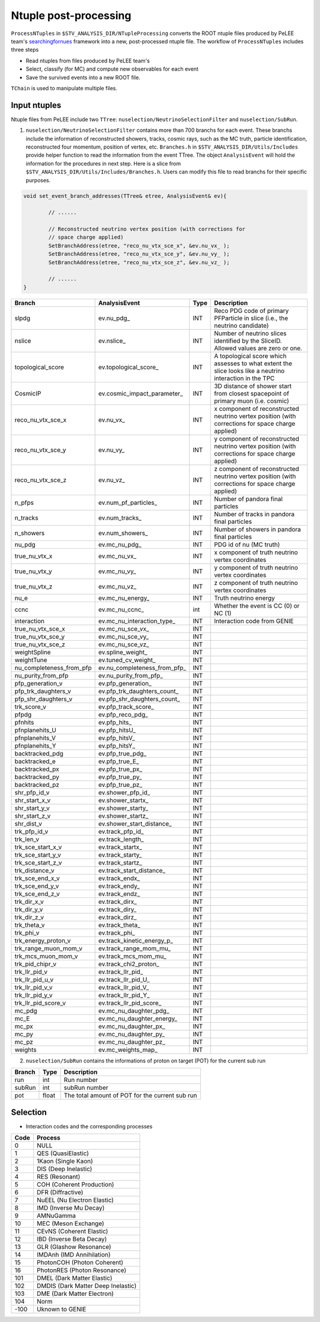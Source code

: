 Ntuple post-processing
----------------------

``ProcessNTuples`` in ``$STV_ANALYSIS_DIR/NTupleProcessing`` converts the ROOT ntuple 
files produced by PeLEE team's `searchingfornues <https://github.com/ubneutrinos/searchingfornues>`_ framework
into a new, post-processed ntuple file. The workflow of ``ProcessNTuples`` includes three steps

- Read ntuples from files produced by PeLEE team's
- Select, classify (for MC) and compute new observables for each event
- Save the survived events into a new ROOT file.

``TChain`` is used to manipulate multiple files.

Input ntuples
~~~~~~~~~~~~~

Ntuple files from PeLEE include two ``TTree``: ``nuselection/NeutrinoSelectionFilter`` and ``nuselection/SubRun``. 

1. ``nuselection/NeutrinoSelectionFilter`` contains more than 700 branchs for each event. These branchs include the information of reconstructed showers, tracks, cosmic rays, such as the MC truth, particle identification, reconstructed four momentum, position of vertex, etc. ``Branches.h`` in ``$STV_ANALYSIS_DIR/Utils/Includes`` provide helper function to read the information from the event TTree. The object ``AnalysisEvent`` will hold the information for the procedures in next step. Here is a slice from ``$STV_ANALYSIS_DIR/Utils/Includes/Branches.h``. Users can modify this file to read branchs for their specific purposes.

.. code-block:: cpp

    void set_event_branch_addresses(TTree& etree, AnalysisEvent& ev){

	    // ......

	    // Reconstructed neutrino vertex position (with corrections for
	    // space charge applied)
	    SetBranchAddress(etree, "reco_nu_vtx_sce_x", &ev.nu_vx_ );
	    SetBranchAddress(etree, "reco_nu_vtx_sce_y", &ev.nu_vy_ );
	    SetBranchAddress(etree, "reco_nu_vtx_sce_z", &ev.nu_vz_ );

	    // ......
    }




============================ ============================== ======= ===========
Branch			     AnalysisEvent		    Type    Description
============================ ============================== ======= ===========
slpdg                        ev.nu_pdg_                     INT     Reco PDG code of primary PFParticle in slice (i.e., the neutrino candidate)
nslice                       ev.nslice_                     INT     Number of neutrino slices identified by the SliceID. Allowed values are zero or one.
topological_score            ev.topological_score_          INT     A topological score which assesses to what extent the slice looks like a neutrino interaction in the TPC 
CosmicIP                     ev.cosmic_impact_parameter_    INT     3D distance of shower start from closest spacepoint of primary muon (i.e. cosmic)
reco_nu_vtx_sce_x            ev.nu_vx_                      INT     x component of reconstructed neutrino vertex position (with corrections for space charge applied)
reco_nu_vtx_sce_y            ev.nu_vy_                      INT     y component of reconstructed neutrino vertex position (with corrections for space charge applied)
reco_nu_vtx_sce_z            ev.nu_vz_                      INT     z component of reconstructed neutrino vertex position (with corrections for space charge applied)
n_pfps                       ev.num_pf_particles_           INT     Number of pandora final particles
n_tracks                     ev.num_tracks_                 INT     Number of tracks in pandora final particles
n_showers                    ev.num_showers_                INT     Number of showers in pandora final particles
nu_pdg                       ev.mc_nu_pdg_                  INT     PDG id of nu (MC truth)
true_nu_vtx_x                ev.mc_nu_vx_                   INT     x component of truth neutrino vertex coordinates
true_nu_vtx_y                ev.mc_nu_vy_                   INT     y component of truth neutrino vertex coordinates
true_nu_vtx_z                ev.mc_nu_vz_                   INT     z component of truth neutrino vertex coordinates
nu_e                         ev.mc_nu_energy_               INT     Truth neutrino energy
ccnc                         ev.mc_nu_ccnc_                 int     Whether the event is CC (0) or NC (1)     
interaction                  ev.mc_nu_interaction_type_     INT     Interaction code from GENIE
true_nu_vtx_sce_x            ev.mc_nu_sce_vx_               INT
true_nu_vtx_sce_y            ev.mc_nu_sce_vy_               INT
true_nu_vtx_sce_z            ev.mc_nu_sce_vz_               INT
weightSpline                 ev.spline_weight_              INT
weightTune                   ev.tuned_cv_weight_            INT
nu_completeness_from_pfp     ev.nu_completeness_from_pfp_   INT
nu_purity_from_pfp           ev.nu_purity_from_pfp_         INT
pfp_generation_v             ev.pfp_generation_             INT
pfp_trk_daughters_v          ev.pfp_trk_daughters_count_    INT
pfp_shr_daughters_v          ev.pfp_shr_daughters_count_    INT
trk_score_v                  ev.pfp_track_score_            INT
pfpdg                        ev.pfp_reco_pdg_               INT
pfnhits                      ev.pfp_hits_                   INT
pfnplanehits_U               ev.pfp_hitsU_                  INT
pfnplanehits_V               ev.pfp_hitsV_                  INT
pfnplanehits_Y               ev.pfp_hitsY_                  INT
backtracked_pdg              ev.pfp_true_pdg_               INT
backtracked_e                ev.pfp_true_E_                 INT
backtracked_px               ev.pfp_true_px_                INT
backtracked_py               ev.pfp_true_py_                INT
backtracked_pz               ev.pfp_true_pz_                INT
shr_pfp_id_v                 ev.shower_pfp_id_              INT
shr_start_x_v                ev.shower_startx_              INT
shr_start_y_v                ev.shower_starty_              INT
shr_start_z_v                ev.shower_startz_              INT
shr_dist_v                   ev.shower_start_distance_      INT
trk_pfp_id_v                 ev.track_pfp_id_               INT
trk_len_v                    ev.track_length_               INT
trk_sce_start_x_v            ev.track_startx_               INT
trk_sce_start_y_v            ev.track_starty_               INT
trk_sce_start_z_v            ev.track_startz_               INT
trk_distance_v               ev.track_start_distance_       INT
trk_sce_end_x_v              ev.track_endx_                 INT
trk_sce_end_y_v              ev.track_endy_                 INT
trk_sce_end_z_v              ev.track_endz_                 INT
trk_dir_x_v                  ev.track_dirx_                 INT
trk_dir_y_v                  ev.track_diry_                 INT
trk_dir_z_v                  ev.track_dirz_                 INT
trk_theta_v                  ev.track_theta_                INT
trk_phi_v                    ev.track_phi_                  INT
trk_energy_proton_v          ev.track_kinetic_energy_p_     INT
trk_range_muon_mom_v         ev.track_range_mom_mu_         INT
trk_mcs_muon_mom_v           ev.track_mcs_mom_mu_           INT
trk_pid_chipr_v              ev.track_chi2_proton_          INT
trk_llr_pid_v                ev.track_llr_pid_              INT
trk_llr_pid_u_v              ev.track_llr_pid_U_            INT
trk_llr_pid_v_v              ev.track_llr_pid_V_            INT
trk_llr_pid_y_v              ev.track_llr_pid_Y_            INT
trk_llr_pid_score_v          ev.track_llr_pid_score_        INT
mc_pdg                       ev.mc_nu_daughter_pdg_         INT
mc_E                         ev.mc_nu_daughter_energy_      INT
mc_px                        ev.mc_nu_daughter_px_          INT
mc_py                        ev.mc_nu_daughter_py_          INT
mc_pz                        ev.mc_nu_daughter_pz_          INT
weights                      ev.mc_weights_map_             INT
============================ ============================== ======= ===========


2. ``nuselection/SubRun`` contains the informations of proton on target (POT) for the current sub run

====== ====== ===============================================
Branch Type   Description
====== ====== ===============================================
run    int    Run number
subRun int    subRun number
pot    float  The total amount of POT for the current sub run
====== ====== ===============================================



Selection
~~~~~~~~~





* Interaction codes and the corresponding processes

==== =================================
Code Process
==== =================================
0    NULL
1    QES (QuasiElastic)      
2    1Kaon (Single Kaon)    
3    DIS (Deep Inelastic)      
4    RES (Resonant)      
5    COH (Coherent Production)
6    DFR (Diffractive)      
7    NuEEL (Nu Electron Elastic)    
8    IMD (Inverse Mu Decay)     
9    AMNuGamma 
10   MEC (Meson Exchange)
11   CEvNS (Coherent Elastic)
12   IBD (Inverse Beta Decay)
13   GLR (Glashow Resonance)
14   IMDAnh (IMD Annihilation)
15   PhotonCOH (Photon Coherent)
16   PhotonRES (Photon Resonance)
101  DMEL (Dark Matter Elastic)
102  DMDIS (Dark Matter Deep Inelastic)
103  DME (Dark Matter Electron)
104  Norm      
-100 Uknown to GENIE
==== =================================
